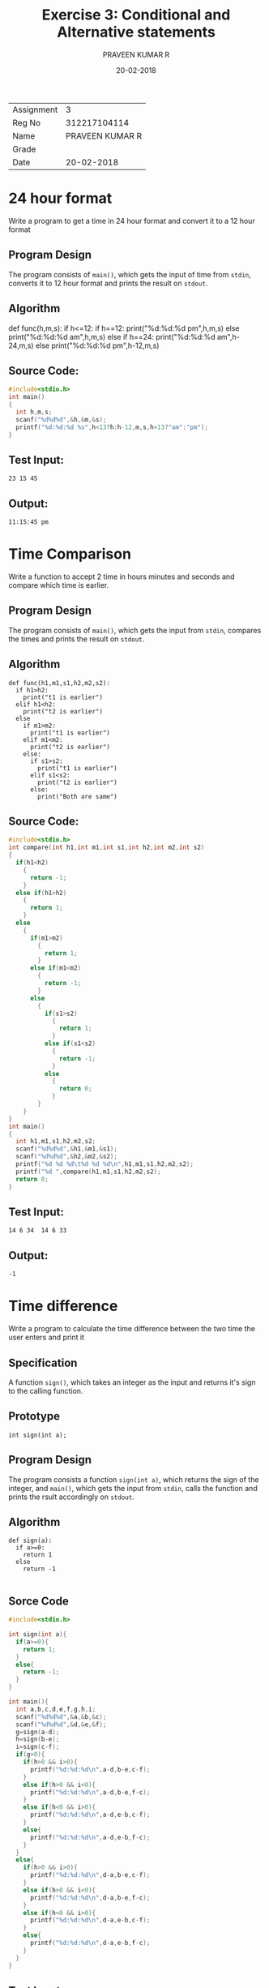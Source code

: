 #+TITLE: Exercise 3: Conditional and Alternative statements
#+AUTHOR:PRAVEEN KUMAR R
#+DATE: 20-02-2018
#+LaTeX_HEADER: \usepackage{palatino}
#+LaTeX_HEADER: \usepackage[top=1in, bottom=1.25in, left=1.25in, right=1.25in]{geometry}
#+LaTeX_HEADER: \usepackage{setspace}
#+PROPERTY: header-args :exports both :eval no-exports
#+OPTIONS: toc:nil
#+OPTIONS: num:1
#+begin_latex
%\linespread{1.2}
#+end_latex
| Assignment |               3 |
| Reg No     |    312217104114 |
| Name       | PRAVEEN KUMAR R |
| Grade      |                 |
| Date       |      20-02-2018  |


* 24 hour format
Write a program to get a time in 24 hour format and convert it to a 12 hour format
** Program Design
The program consists of =main()=, which gets the input of time from =stdin=, 
converts it to 12 hour format and prints the result on =stdout=.
** Algorithm 
def func(h,m,s):
  if h<=12:
    if h==12:
      print("%d:%d:%d pm\n",h,m,s)
    else
      print("%d:%d:%d am\n",h,m,s)
  else
    if h==24:
      print("%d:%d:%d am\n",h-24,m,s)
    else
      print("%d:%d:%d pm\n",h-12,m,s)

** Source Code:

#+BEGIN_SRC C :cmdline <24time.in
  #include<stdio.h>
  int main()
  {
    int h,m,s;
    scanf("%d%d%d",&h,&m,&s);
    printf("%d:%d:%d %s",h<13?h:h-12,m,s,h<13?"am":"pm");  
  }    
#+END_SRC

** Test Input:
#+BEGIN_EXAMPLE
23 15 45
#+END_EXAMPLE
** Output:
#+RESULTS:
: 11:15:45 pm

* Time Comparison
Write a function to accept 2 time in hours minutes and seconds and compare which time 
is earlier.
** Program Design
The program consists of =main()=, which gets the input from =stdin=, compares the
times and prints the result on =stdout=.
** Algorithm

#+BEGIN_EXAMPLE
def func(h1,m1,s1,h2,m2,s2):
  if h1>h2:
    print("t1 is earlier")
  elif h1<h2:
    print("t2 is earlier")
  else
    if m1>m2:
      print("t1 is earlier")
    elif m1<m2:
      print("t2 is earlier")
    else:
      if s1>s2:
        print("t1 is earlier")
      elif s1<s2:
        print("t2 is earlier")
      else:
        print("Both are same")
#+END_EXAMPLE
** Source Code:
#+BEGIN_SRC C :cmdline <timecmp.in
  #include<stdio.h>
  int compare(int h1,int m1,int s1,int h2,int m2,int s2)
  {
    if(h1<h2)
      {
        return -1;
      }
    else if(h1>h2)
      {
        return 1;
      }
    else
      {
        if(m1>m2)
          {
            return 1;
          }
        else if(m1<m2)
          {
            return -1;
          }
        else
          {
            if(s1>s2)
              {
                return 1;
              }
            else if(s1<s2)
              {
                return -1;
              }
            else
              {
                return 0;
              }
          }     
      }
  }
  int main()
  {
    int h1,m1,s1,h2,m2,s2;
    scanf("%d%d%d",&h1,&m1,&s1);
    scanf("%d%d%d",&h2,&m2,&s2);
    printf("%d %d %d\t%d %d %d\n",h1,m1,s1,h2,m2,s2);
    printf("%d ",compare(h1,m1,s1,h2,m2,s2);
    return 0;
  }
#+END_SRC

** Test Input:
#+BEGIN_EXAMPLE
14 6 34  14 6 33
#+END_EXAMPLE
** Output:
#+RESULTS:
: -1          

* Time difference
Write a program to calculate the time difference between the two 
time the user enters and print it
** Specification
A function =sign()=, which takes an integer as the input and returns
it's sign to the calling function.
** Prototype
#+BEGIN_EXAMPLE
int sign(int a);
#+END_EXAMPLE
** Program Design
The program consists a function =sign(int a)=, which returns the 
sign of the integer, and =main()=, which gets the input from =stdin=,
calls the function and prints the rsult accordingly on =stdout=.
** Algorithm
#+BEGIN_EXAMPLE
def sign(a):
  if a>=0:
    return 1
  else
    return -1

#+END_EXAMPLE
** Sorce Code

#+BEGIN_SRC C :cmdline <timediff.in
  #include<stdio.h>
  
  int sign(int a){
    if(a>=0){
      return 1;
    }
    else{
      return -1;
    }
  }
  
  int main(){
    int a,b,c,d,e,f,g,h,i;
    scanf("%d%d%d",&a,&b,&c);
    scanf("%d%d%d",&d,&e,&f);
    g=sign(a-d);
    h=sign(b-e);
    i=sign(c-f);
    if(g>0){
      if(h>0 && i>0){
        printf("%d:%d:%d\n",a-d,b-e,c-f);
      }
      else if(h>0 && i<0){
        printf("%d:%d:%d\n",a-d,b-e,f-c);
      }
      else if(h<0 && i>0){
        printf("%d:%d:%d\n",a-d,e-b,c-f);
      }
      else{
        printf("%d:%d:%d\n",a-d,e-b,f-c);
      }  
    }
    else{
      if(h>0 && i>0){
        printf("%d:%d:%d\n",d-a,b-e,c-f);
      }
      else if(h>0 && i<0){
        printf("%d:%d:%d\n",d-a,b-e,f-c);
      }
      else if(h<0 && i>0){
        printf("%d:%d:%d\n",d-a,e-b,c-f);
      }
      else{
        printf("%d:%d:%d\n",d-a,e-b,f-c);
      }  
    }
  }
  
#+END_SRC

** Test Input
#+BEGIN_EXAMPLE
14 6 34        14 6 33
#+END_EXAMPLE
** Output
#+RESULTS:  
: 0 0 1                 

* Smallest and largest of 4 numbers
Write a program to find the smallest and largest number out of the 4 numbers entered 
from the standard input
** Specification
2 functions =min2()= and =max2()=, which take 2 integers as the input and returns
the minimum and maximum of the two to the calling function respectively.
** Prototype
#+BEGIN_EXAMPLE
int min2(int a, int b);
int max2(int a, int b);
#+END_EXAMPLE
** Program Design
The program consists of 2 functions =min2(int a, int b)= and =max2(int a, int b)=
which returns the minimum and maximum of the 2 numbers, and =main()=, which
gets the input from =stdin=, calls the functions, and prints the result on =stdout=.
** Algorithm
#+BEGIN_EXAMPLE
def min2(a,b):
  if a>b:
    return b
  else:
    return a
def max2(a,b):
  if a<b:
    return b
  else:
    return a
#+END_EXAMPLE
** Source Code

#+BEGIN_SRC C :cmdline <smalllarge.in
  #include<stdio.h>
  int min2(int a, int b){
    if(a>b){
      return b;
    }
    else{
      return a;
    }
  }

  int max2(int a, int b){
    if(a<b){
      return b;
    }
    else{
      return a;
    }
  }

  int main(){
    int a,b,c,d,m,n;
    scanf("%d%d%d%d",&a, &b, &c, &d);
    m=min2(a,b);
    m=min2(m,c);
    m=min2(m,d);
    n=max2(a,b);
    n=max2(n,c);
    n=max2(n,d);
    printf("%d,%d\n",m,n);
  }

#+END_SRC

** Test Input
#+BEGIN_EXAMPLE
-98 56 928 -999
#+END_EXAMPLE
** Output
#+RESULTS:
: -999 928

* Grades
Write a function =grades()= to translate the marks of a student in various subjects 
into letter grades and print the grades on the output.
| Mark range | Grade points | Leter grade |
|     91-100 |           10 | S           |
|      81-90 |            9 | A           |
|      71-80 |            8 | B           |
|      61-70 |            7 | C           |
|      57-60 |            6 | D           |
|      51-56 |            5 | E           |
|        <50 |            0 | U           |
** Specification
A function =grade()=, which gets the mark as the input and returns a grade as 
character to the calling function.
** Prototype
#+BEGIN_EXAMPLE
char grade(int x);
#+END_EXAMPLE
** Program Design
The program consists of a function =grade(int x)=, which returns a grade as a 
character based on the mark, and =main()=, which gets the input from =stdin=,
calls the function and prints the result on =stdout=.
** Algorithm
#+BEGIN_EXAMPLE
def grade(x):
  if x>90:
    return 's'
  elif x>80:
    return 'a'
  elif x>70:
    return 'b'
  elif x>60:
    return 'c'
  elif x>56:
    return 'd'
  elif x>50:
    return 'e'
  else:
    return 'u'
#+END_EXAMPLE  
** Source Code

#+BEGIN_SRC C :cmdline <grade.in
  #include<stdio.h>
  char grade(int x){
    if(x>90){
      return 'S';
    }
    else if(x>80){
      return 'A';
    }
    else if(x>70){
      return 'B';
    }
    else if(x>60){
      return 'C';
    }
    else if(x>56){
      return 'D';
    }
    else if(x>50){
      return 'E';
    }
    else{
      return 'U';
    }
  }  
  int main(){
    int a[20],n;
    char g;
    scanf("%d",&n);
    for(int i=0;i<n;i++){
      scanf("%d",&a[i]);
    }
    for(int i=0;i<n;i++){
      g=grade(a[i]);
      printf("%c\n",g);
    }
  }


#+END_SRC

** Test Input
#+BEGIN_EXAMPLE
8
94 56 33 78 81 99 100 66
#+END_EXAMPLE
** Output
#+RESULTS:
:  S 
:  E 
:  U 
:  B 
:  A 
:  S
:  S 
:  C 

* Tariff Calculator
Write a function =eb()= to find out the domestic eb bill based on the given slab rates
1. Consumption upto 100 units: free.
2. Consumption above 100 units and upto 200 units: Rs 1.50 per unit.
3. Consumption above 200 units and upto 500 units: Rs 2.00 per unit 
   for 101-200 units and Rs 3.00 per unit for 201-500 units.
4. Consumption above 500 units: Rs 3.50 per unit for 101-200 units, 
   Rs 4.60 per unit for 201-500 units, and Rs 6.60 beyond 500 units.
** Specification
A function =eb()=, which takes the number of units as the input and returns the cost
based on the conditions to the calling function.
** Prototype
#+BEGIN_EXAMPLE
float eb(int unit);
#+END_EXAMPLE
** Program Design
The program consists of a function =eb(int unit)=, which returns the net cost, and =main()=,
which gets the input from =stdin=, calls the function and prints the result on =stdout=.
** Algorithm
#+BEGIN_EXAMPLE
def eb(u):
  if u<=100:
    return 0
  elif u>100 and u<=200:
    return 1.5*u
  elif u>200 and u<=500:
    return (u-200)*3.0+(u-100)*2.0
  else:
    return (u-500)*6.6+(u-200)*4.6+(u-100)*3.5
#+END_EXAMPLE
** Source Code

#+BEGIN_SRC C 

  #include<stdio.h>
  float eb(int unit){
    if(unit<=100){
      return 0.0;
    }
    else if((unit>100)&&(unit<=200)){
      return 1.5*unit;
    }
    else if((unit>200)&&(unit<=500)){
      return(unit-200)*3.0+100*2.0;
    }
    else{
      return (unit-500)*6.6+300*4.6+100*3.5;
    }
  }
  int main(){
    int unit;
    float cost;
    scanf("%d",&unit);
    cost=eb(unit);
    printf("%.4f\n",cost);
  }

#+END_SRC

** Test Input
#+BEGIN_EXAMPLE    
345 
#+END_EXAMPLE
** Output
#+RESULTS:
: 635.0

* Income Tax
Write a function =tax()= to calculate the income tax based on the age and the income 
of the person
1. Income Tax Slab for Individual Tax Payers (Less Than 60 Years Old)
| Income Slab                | Tax Rate |
| Up to Rs.2,50,000          |   No tax |
| Rs.2,50,000 - Rs.5,00,000  |       5% |
| Rs.5,00,000 - Rs.10,00,000 |      20% |
| Rs.10,00,000 and beyond    |      30% |
2. Income Tax Slab for Senior Citizens (60 Years Old Or more but Less than 80 Years Old)
| Income Slab                | Tax Rate |
| Up to Rs.3,00,000          |   No tax |
| Rs.3,00,000 - Rs.5,00,000  |       5% |
| Rs.5,00,000 - Rs.10,00,000 |      20% |
| Rs.10,00,000 and beyond    |      30% |
3. Income Tax Slab for Senior Citizens (More than 80 years old)
| Income Slab                | Tax Rate |
| Up to Rs.2,50,000          | No tax   |
| Rs.2,50,000 - Rs.5,00,000  | No tax   |
| Rs.5,00,000 - Rs.10,00,000 | 20%      |
| Rs.10,00,000 and beyond    | 30%      |
Modify your function to take the age and the income as the parameters and calculate the tax.
** Specification
A function =tax()=, which gets the age and income as the inputs, checks the conditions
and returns the value of tax to the calling function
** Prototype
#+BEGIN_EXAMPLE
float tax(int age, int income);
#+END_EXAMPLE
** Program Design
The program consists of a function =tax(int age, int income)=, which returns the value
of tax based on conditions, and =main()=, which gets the input from =stdin=, calls
the function and prints the result on =stdout=.
** Algorithm
#+BEGIN_EXAMPLE
def tax(age,income):
  if(age<60):
      if income<250000:
        return 0.0
      elif income>=250000 and income<500000:
        return (5.0/100)*income
      elif income>=500000 andincome<1000000:
        return (20.0/100)*income
      else:
        return (30.0/100)*income
    else ifage>=60 and age<80:
      if income<300000;
        return 0.0
      elif income>=300000 and income<500000:
        return (5.0/100)*income
      elif income>=500000 and income<1000000:
        return (20.0/100)*income
      else:
        return (30.0/100)*income
    else:
      if income<500000:
        return 0.0
      elif income>=500000 and income<1000000:
        return (20.0/100)*income
      else:
        return(30.0/100)*income
#+END_EXAMPLE
** Source Code
     
#+BEGIN_SRC C
  #include<stdio.h>
  float tax(int age, int income)
  {
    if(age<60)
      {
        if(income<250000)
        {
          return 0.0;
        }
        else if((income>=250000)&&(income<500000))
          {
            return (5.0/100)*income;
          }
        else if((income>=500000)&&(income<1000000))
          {
            return (20.0/100)*income;
          }
        else
          {
            return (30.0/100)*income;
          }
      }
    else if((age>=60)&&(age<80))
      {
        if(income<300000)
          {
            return 0.0;
          }
        else if((income>=300000)&&(income<500000))
          {
            return (5.0/100)*income;
          }
        else if((income>=500000)&&(income<1000000))
          {
            return (20.0/100)*income;
          }
        else
          {
            return (30.0/100)*income;
          }
      }
    else
      {
        if(income<500000)
          {
            return 0.0;
          }
        else if((income>=500000)&&(income<1000000))
          {
            return (20.0/100)*income;
          } 
        else
          {
            return(30.0/100)*income;
          }
      }
  }
  int main()
  {
    int age,income;
    float t;
    scanf("%d%d",&age,&income);
    t=tax(age,income);
    printf("%f\n",t);
  }

#+END_SRC

** Test Input
#+BEGIN_EXAMPLE
45 344000
#+END_EXAMPLE
** Output
#+RESULTS:
: 17200.0        





                

* Inversion
In a sequence of integers =a0, a1, a2, a3=, any pair of integers =(ai, aj)= 
is said to be an /inversion/ if =ai > aj= for =i < j=. Write a program to 
correct/order all the inversions in the	sequence. 
** Specification
A function =inversion()=, which takes an array and it's length as input,
counts the number of inversions to be performed and returns the result
to the calling function.
** Prototype
#+BEGIN_EXAMPLE
int inversion(int a[], int n);
#+END_EXAMPLE
** Program Design
The program consists of a function =inversion(int a[], int n)=, which
counts the number of inversions to be done, and =main()=, which gets 
the input from =stdin=, calls the function, and prints the result
on =stdout=.
** Algorithm
#+BEGIN_EXAMPLE
def inversion(a,n):
  c=0
  for i in range(n):
    for j in range(i+1,n):
      if a[i]>a[j]:
        c+=1
  return c
#+END_EXAMPLE
** Source Code
#+BEGIN_SRC C 
  #include<stdio.h>
  int inversion(int a[], int n)
  {
    int c=0;
    for(int i=0;i<n;i++)
      {
        for(int j=i+1;j<n;j++)
          {
            if(a[i]>a[j]){
              c++;
            }
          }
      }
    return c;
  }
  int main()
  {
    int a[20],n;
    scanf("%d",&n);
    for(int i=0;i<n;i++)
      {
        scanf("%d",&a[i]);
      }
    int c=inversion(a,n);
    printf("%d",c);
  }
#+END_SRC
** Test Input
#+BEGIN_EXAMPLE
10
34 31 43 13 434 -9238 1334 1244 366
#+END_EXAMPLE
** Output
#+RESULTS:
: 21
